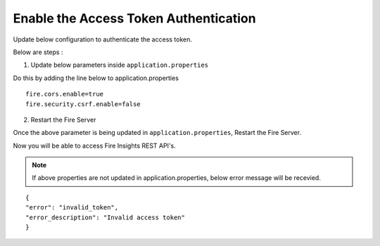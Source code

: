 Enable the Access Token Authentication
====================================

Update below configuration to authenticate the access token.


Below are steps :

1. Update below parameters inside ``application.properties``

Do this by adding the line below to application.properties
::

    fire.cors.enable=true
    fire.security.csrf.enable=false

2. Restart the Fire Server

Once the above parameter is being updated in ``application.properties``, Restart the Fire Server.

Now you will be able to access Fire Insights REST API's.


.. note:: If above properties are not updated in application.properties, below error message will be recevied.

::

    {
    "error": "invalid_token",
    "error_description": "Invalid access token"
    }

